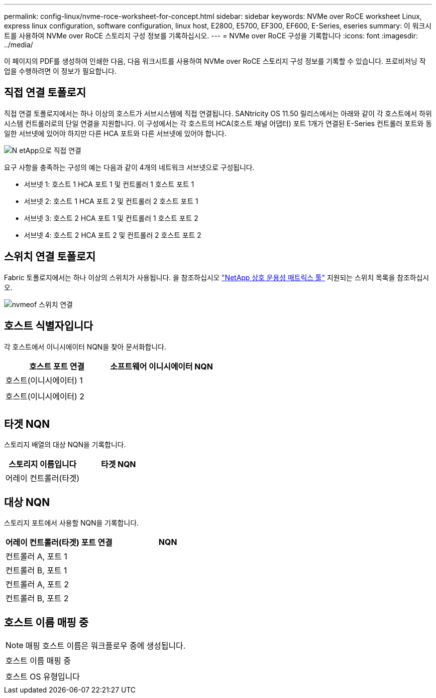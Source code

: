 ---
permalink: config-linux/nvme-roce-worksheet-for-concept.html 
sidebar: sidebar 
keywords: NVMe over RoCE worksheet Linux, express linux configuration, software configuration, linux host, E2800, E5700, EF300, EF600, E-Series, eseries 
summary: 이 워크시트를 사용하여 NVMe over RoCE 스토리지 구성 정보를 기록하십시오. 
---
= NVMe over RoCE 구성을 기록합니다
:icons: font
:imagesdir: ../media/


[role="lead"]
이 페이지의 PDF를 생성하여 인쇄한 다음, 다음 워크시트를 사용하여 NVMe over RoCE 스토리지 구성 정보를 기록할 수 있습니다. 프로비저닝 작업을 수행하려면 이 정보가 필요합니다.



== 직접 연결 토폴로지

직접 연결 토폴로지에서는 하나 이상의 호스트가 서브시스템에 직접 연결됩니다. SANtricity OS 11.50 릴리스에서는 아래와 같이 각 호스트에서 하위 시스템 컨트롤러로의 단일 연결을 지원합니다. 이 구성에서는 각 호스트의 HCA(호스트 채널 어댑터) 포트 1개가 연결된 E-Series 컨트롤러 포트와 동일한 서브넷에 있어야 하지만 다른 HCA 포트와 다른 서브넷에 있어야 합니다.

image::../media/nvmeof_direct_connect.gif[N etApp으로 직접 연결]

요구 사항을 충족하는 구성의 예는 다음과 같이 4개의 네트워크 서브넷으로 구성됩니다.

* 서브넷 1: 호스트 1 HCA 포트 1 및 컨트롤러 1 호스트 포트 1
* 서브넷 2: 호스트 1 HCA 포트 2 및 컨트롤러 2 호스트 포트 1
* 서브넷 3: 호스트 2 HCA 포트 1 및 컨트롤러 1 호스트 포트 2
* 서브넷 4: 호스트 2 HCA 포트 2 및 컨트롤러 2 호스트 포트 2




== 스위치 연결 토폴로지

Fabric 토폴로지에서는 하나 이상의 스위치가 사용됩니다. 을 참조하십시오 https://mysupport.netapp.com/matrix["NetApp 상호 운용성 매트릭스 툴"^] 지원되는 스위치 목록을 참조하십시오.

image::../media/nvmeof_switch_connect.gif[nvmeof 스위치 연결]



== 호스트 식별자입니다

각 호스트에서 이니시에이터 NQN을 찾아 문서화합니다.

|===
| 호스트 포트 연결 | 소프트웨어 이니시에이터 NQN 


 a| 
호스트(이니시에이터) 1
 a| 



 a| 
 a| 



 a| 
호스트(이니시에이터) 2
 a| 



 a| 
 a| 



 a| 
 a| 

|===


== 타겟 NQN

스토리지 배열의 대상 NQN을 기록합니다.

|===
| 스토리지 이름입니다 | 타겟 NQN 


 a| 
어레이 컨트롤러(타겟)
 a| 

|===


== 대상 NQN

스토리지 포트에서 사용할 NQN을 기록합니다.

|===
| 어레이 컨트롤러(타겟) 포트 연결 | NQN 


 a| 
컨트롤러 A, 포트 1
 a| 



 a| 
컨트롤러 B, 포트 1
 a| 



 a| 
컨트롤러 A, 포트 2
 a| 



 a| 
컨트롤러 B, 포트 2
 a| 

|===


== 호스트 이름 매핑 중


NOTE: 매핑 호스트 이름은 워크플로우 중에 생성됩니다.

|===


 a| 
호스트 이름 매핑 중
 a| 



 a| 
호스트 OS 유형입니다
 a| 

|===